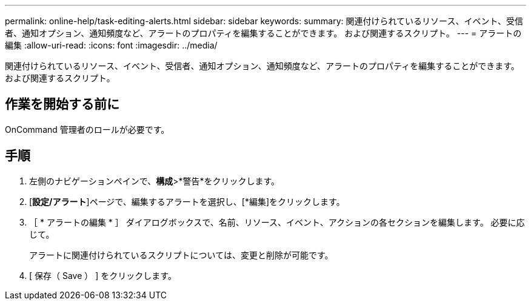 ---
permalink: online-help/task-editing-alerts.html 
sidebar: sidebar 
keywords:  
summary: 関連付けられているリソース、イベント、受信者、通知オプション、通知頻度など、アラートのプロパティを編集することができます。 および関連するスクリプト。 
---
= アラートの編集
:allow-uri-read: 
:icons: font
:imagesdir: ../media/


[role="lead"]
関連付けられているリソース、イベント、受信者、通知オプション、通知頻度など、アラートのプロパティを編集することができます。 および関連するスクリプト。



== 作業を開始する前に

OnCommand 管理者のロールが必要です。



== 手順

. 左側のナビゲーションペインで、*構成*>*警告*をクリックします。
. [*設定/アラート*]ページで、編集するアラートを選択し、[*編集]をクリックします。
. ［ * アラートの編集 * ］ ダイアログボックスで、名前、リソース、イベント、アクションの各セクションを編集します。 必要に応じて。
+
アラートに関連付けられているスクリプトについては、変更と削除が可能です。

. [ 保存（ Save ） ] をクリックします。

